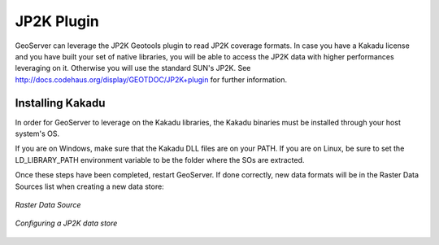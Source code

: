 .. _jp2k_extension:

JP2K Plugin
============

GeoServer can leverage the JP2K Geotools plugin to read JP2K coverage formats. 
In case you have a Kakadu license and you have built your set of native libraries, 
you will be able to access the JP2K data with higher performances leveraging on it. 
Otherwise you will use the standard SUN's JP2K. 
See http://docs.codehaus.org/display/GEOTDOC/JP2K+plugin for further information.


Installing Kakadu
*****************

In order for GeoServer to leverage on the Kakadu libraries, the Kakadu binaries must be 
installed through your host system's OS. 

If you are on Windows, make sure that the Kakadu DLL files are on your PATH. 
If you are on Linux, be sure to set the LD_LIBRARY_PATH environment variable to be the folder 
where the SOs are extracted.


Once these steps have been completed, restart GeoServer. 
If done correctly, new data formats will be in the Raster Data Sources list when creating a new data store:


.. figure:: images/datasets.png
   :align: center

   *Raster Data Source*


.. figure:: images/jp2k.png
   :align: center

   *Configuring a JP2K data store*
